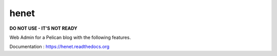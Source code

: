 henet
=====

**DO NOT USE - IT'S NOT READY**

Web Admin for a Pelican blog with the following features.

Documentation : https://henet.readthedocs.org
